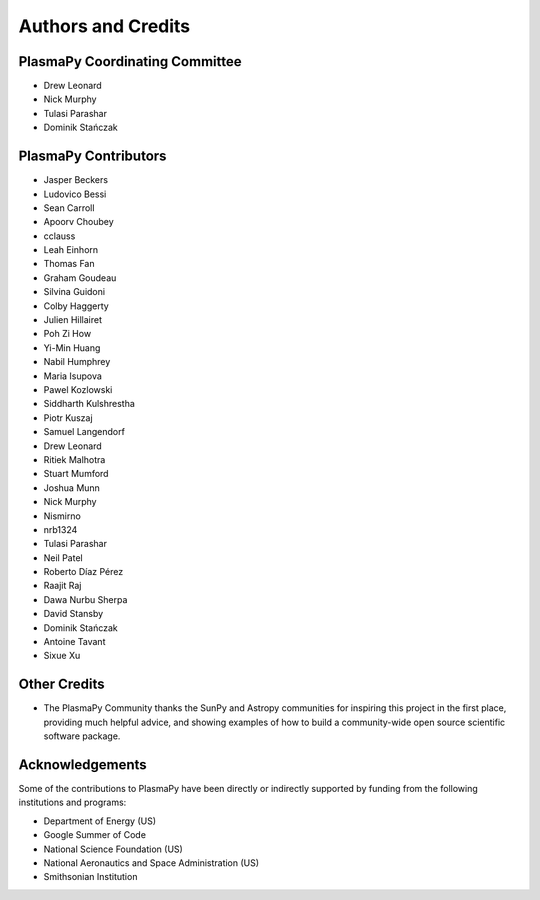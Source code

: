 *******************
Authors and Credits
*******************

PlasmaPy Coordinating Committee
===============================

* Drew Leonard
* Nick Murphy
* Tulasi Parashar
* Dominik Stańczak

PlasmaPy Contributors
=====================

.. This list contains contributors to the core package as well as to the
   vision statement when it was originally hosted on Google Docs.  Some
   of the people who made commits do not show up as contributors on the
   GitHub page, so it is important to check the git log as well to make
   sure we are not missing anyone.

* Jasper Beckers
* Ludovico Bessi
* Sean Carroll
* Apoorv Choubey
* cclauss
* Leah Einhorn
* Thomas Fan
* Graham Goudeau
* Silvina Guidoni
* Colby Haggerty
* Julien Hillairet
* Poh Zi How
* Yi-Min Huang
* Nabil Humphrey
* Maria Isupova
* Pawel Kozlowski
* Siddharth Kulshrestha
* Piotr Kuszaj
* Samuel Langendorf
* Drew Leonard
* Ritiek Malhotra
* Stuart Mumford
* Joshua Munn
* Nick Murphy
* Nismirno
* nrb1324
* Tulasi Parashar
* Neil Patel
* Roberto Díaz Pérez
* Raajit Raj
* Dawa Nurbu Sherpa
* David Stansby
* Dominik Stańczak
* Antoine Tavant
* Sixue Xu

Other Credits
=============

* The PlasmaPy Community thanks the SunPy and Astropy communities for
  inspiring this project in the first place, providing much helpful
  advice, and showing examples of how to build a community-wide open
  source scientific software package.

Acknowledgements
================

Some of the contributions to PlasmaPy have been directly or indirectly
supported by funding from the following institutions and programs:

* Department of Energy (US)
* Google Summer of Code
* National Science Foundation (US)
* National Aeronautics and Space Administration (US)
* Smithsonian Institution
